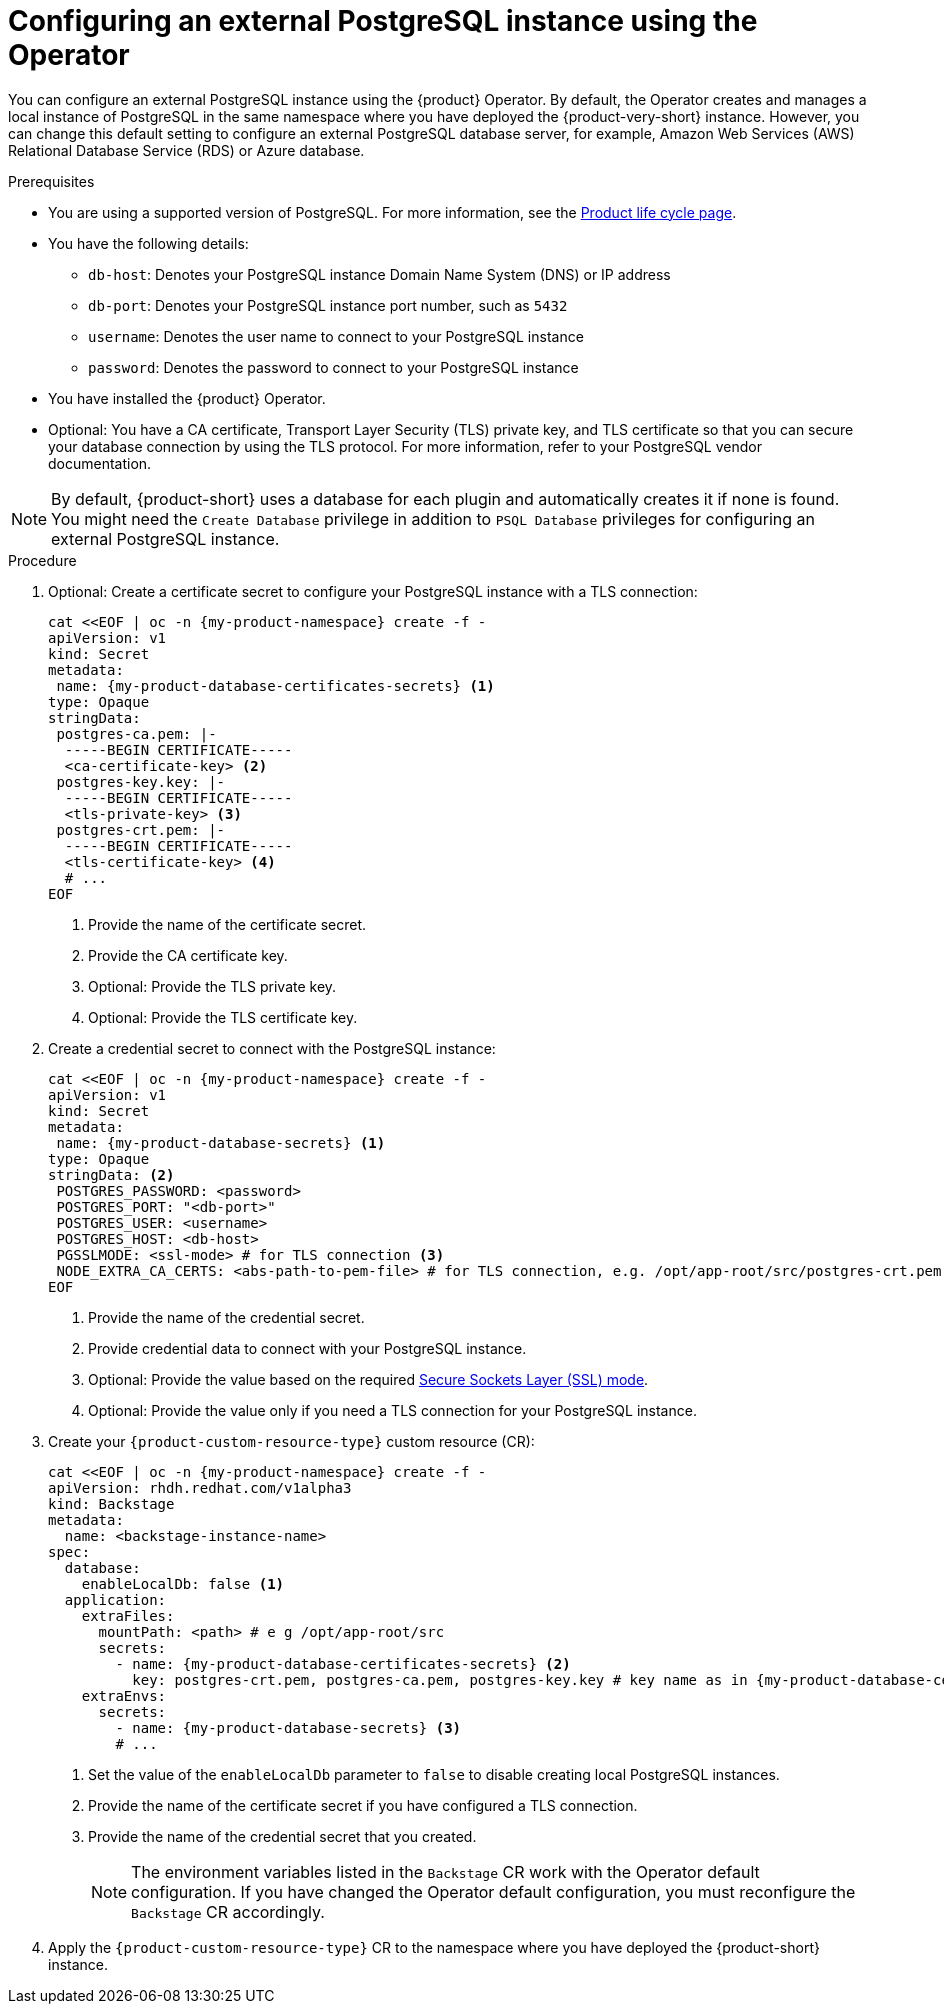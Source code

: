 :_mod-docs-content-type: PROCEDURE

[id="proc-configuring-postgresql-instance-using-operator_{context}"]
= Configuring an external PostgreSQL instance using the Operator

You can configure an external PostgreSQL instance using the {product} Operator. By default, the Operator creates and manages a local instance of PostgreSQL in the same namespace where you have deployed the {product-very-short} instance. However, you can change this default setting to configure an external PostgreSQL database server, for example, Amazon Web Services (AWS) Relational Database Service (RDS) or Azure database.

.Prerequisites

* You are using a supported version of PostgreSQL. For more information, see the link:https://access.redhat.com/support/policy/updates/developerhub[Product life cycle page].
* You have the following details:
** `db-host`: Denotes your PostgreSQL instance Domain Name System (DNS) or IP address
** `db-port`: Denotes your PostgreSQL instance port number, such as `5432`
** `username`: Denotes the user name to connect to your PostgreSQL instance
** `password`: Denotes the password to connect to your PostgreSQL instance
* You have installed the {product} Operator.
* Optional: You have a CA certificate, Transport Layer Security (TLS) private key, and TLS certificate so that you can secure your database connection by using the TLS protocol. For more information, refer to your PostgreSQL vendor documentation.

[NOTE]
====
By default, {product-short} uses a database for each plugin and automatically creates it if none is found. You might need the `Create Database` privilege in addition to `PSQL Database` privileges for configuring an external PostgreSQL instance.
====


.Procedure

. Optional: Create a certificate secret to configure your PostgreSQL instance with a TLS connection:
+
[source,yaml,subs="+attributes,+quotes"]
----
cat <<EOF | oc -n {my-product-namespace} create -f -
apiVersion: v1
kind: Secret
metadata:
 name: {my-product-database-certificates-secrets} <1>
type: Opaque
stringData:
 postgres-ca.pem: |-
  -----BEGIN CERTIFICATE-----
  <ca-certificate-key> <2>
 postgres-key.key: |-
  -----BEGIN CERTIFICATE-----
  <tls-private-key> <3>
 postgres-crt.pem: |-
  -----BEGIN CERTIFICATE-----
  <tls-certificate-key> <4>
  # ...
EOF
----
<1> Provide the name of the certificate secret.
<2> Provide the CA certificate key.
<3> Optional: Provide the TLS private key.
<4> Optional: Provide the TLS certificate key.

. Create a credential secret to connect with the PostgreSQL instance:
+
[source,yaml,subs="+attributes,+quotes"]
----
cat <<EOF | oc -n {my-product-namespace} create -f -
apiVersion: v1
kind: Secret
metadata:
 name: {my-product-database-secrets} <1>
type: Opaque
stringData: <2>
 POSTGRES_PASSWORD: <password>
 POSTGRES_PORT: "<db-port>"
 POSTGRES_USER: <username>
 POSTGRES_HOST: <db-host>
 PGSSLMODE: <ssl-mode> # for TLS connection <3>
 NODE_EXTRA_CA_CERTS: <abs-path-to-pem-file> # for TLS connection, e.g. /opt/app-root/src/postgres-crt.pem <4>
EOF
----
<1> Provide the name of the credential secret.
<2> Provide credential data to connect with your PostgreSQL instance.
<3> Optional: Provide the value based on the required link:https://www.postgresql.org/docs/15/libpq-connect.html#LIBPQ-CONNECT-SSLMODE[Secure Sockets Layer (SSL) mode].
<4> Optional: Provide the value only if you need a TLS connection for your PostgreSQL instance.

. Create your `{product-custom-resource-type}` custom resource (CR):
+
[source,terminal,subs="+attributes,+quotes"]
----
cat <<EOF | oc -n {my-product-namespace} create -f -
apiVersion: rhdh.redhat.com/v1alpha3
kind: Backstage
metadata:
  name: <backstage-instance-name>
spec:
  database:
    enableLocalDb: false <1>
  application:
    extraFiles:
      mountPath: <path> # e g /opt/app-root/src
      secrets:
        - name: {my-product-database-certificates-secrets} <2>
          key: postgres-crt.pem, postgres-ca.pem, postgres-key.key # key name as in {my-product-database-certificates-secrets} Secret
    extraEnvs:
      secrets:
        - name: {my-product-database-secrets} <3>
        # ...
----
<1> Set the value of the `enableLocalDb` parameter to `false` to disable creating local PostgreSQL instances.
<2> Provide the name of the certificate secret if you have configured a TLS connection.
<3> Provide the name of the credential secret that you created.
+
[NOTE]
====
The environment variables listed in the `Backstage` CR work with the Operator default configuration. If you have changed the Operator default configuration, you must reconfigure the `Backstage` CR accordingly.
====

. Apply the `{product-custom-resource-type}` CR to the namespace where you have deployed the {product-short} instance.
